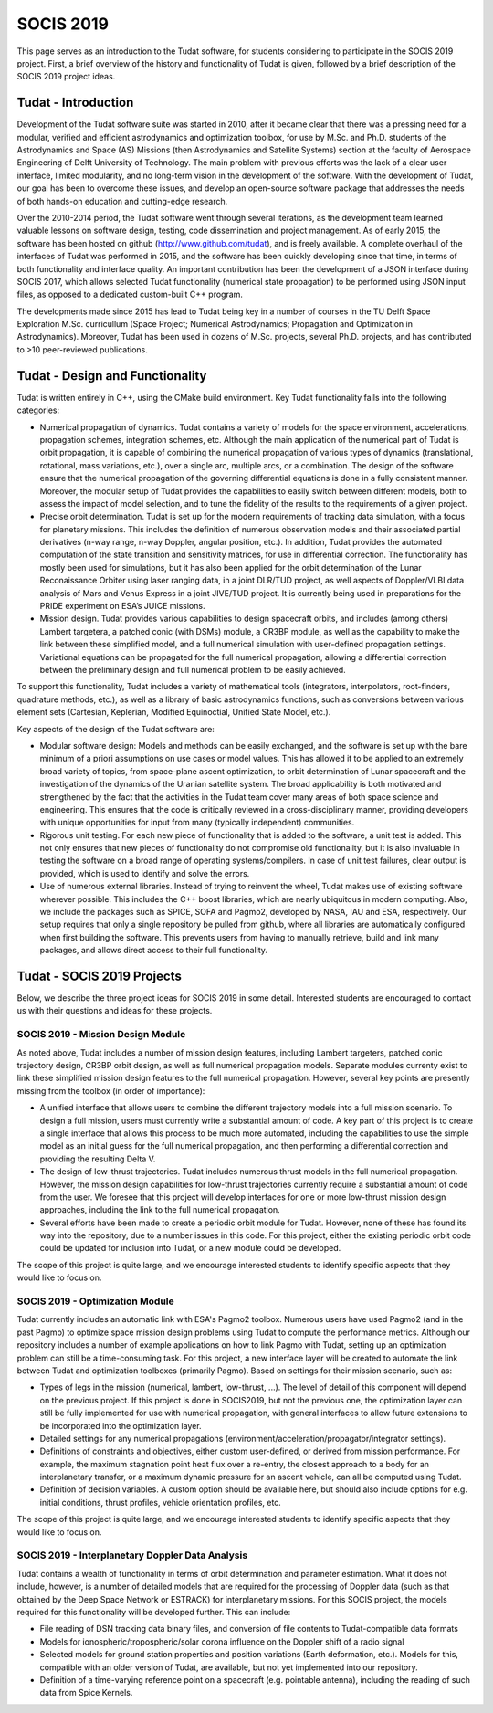 .. _socisIndex:

SOCIS 2019
==========

This page serves as an introduction to the Tudat software, for students considering to participate in the SOCIS 2019 project. First, a brief overview of the history and functionality of Tudat is given, followed by a brief description of the SOCIS 2019 project ideas.

Tudat - Introduction
~~~~~~~~~~~~~~~~~~~~

Development of the Tudat software suite was started in 2010, after it became clear that there was a pressing need for a modular, verified and efficient astrodynamics and optimization toolbox, for use by M.Sc. and Ph.D. students of the Astrodynamics and Space (AS) Missions (then Astrodynamics and Satellite Systems) section at the faculty of Aerospace Engineering of Delft University of Technology. The main problem with previous efforts was the lack of a clear user interface, limited modularity, and no long-term vision in the development of the software. With the development of Tudat, our goal has been to overcome these issues, and develop an open-source software package that addresses the needs of both hands-on education and cutting-edge research. 

Over the 2010-2014 period, the Tudat software went through several iterations, as the development team learned valuable lessons on software design, testing, code dissemination and project management. As of early 2015, the software has been hosted on github (http://www.github.com/tudat), and is freely available. A complete overhaul of the interfaces of Tudat was performed in 2015, and the software has been quickly developing since that time, in terms of both functionality and interface quality. An important contribution has been the development of a JSON interface during SOCIS 2017, which allows selected Tudat functionality (numerical state propagation) to be performed using JSON input files, as opposed to a dedicated custom-built C++ program. 

The developments made since 2015 has lead to Tudat being key in a number of courses in the TU Delft Space Exploration M.Sc. curricullum (Space Project; Numerical Astrodynamics; Propagation and Optimization in Astrodynamics). Moreover, Tudat has been used in dozens of M.Sc. projects, several Ph.D. projects, and has contributed to >10 peer-reviewed publications.

Tudat - Design and Functionality
~~~~~~~~~~~~~~~~~~~~~~~~~~~~~~~~

Tudat is written entirely in C++, using the CMake build environment. Key Tudat functionality falls into the following categories:

* Numerical propagation of dynamics. Tudat contains a variety of models for the space environment, accelerations, propagation schemes, integration schemes, etc. Although the main application of the numerical part of Tudat is orbit propagation, it is capable of combining the numerical propagation of various types of dynamics (translational, rotational, mass variations, etc.), over a single arc, multiple arcs, or a combination. The design of the software ensure that the numerical propagation of the governing differential equations is done in a fully consistent manner. Moreover, the modular setup of Tudat provides the capabilities to easily switch between different models, both to assess the impact of model selection, and to tune the fidelity of the results to the requirements of a given project.
* Precise orbit determination. Tudat is set up for the modern requirements of tracking data simulation, with a focus for planetary missions. This includes the definition of numerous observation models and their associated partial derivatives (n-way range, n-way Doppler, angular position, etc.). In addition, Tudat provides the automated computation of the state transition and sensitivity matrices, for use in differential correction. The functionality has mostly been used for simulations, but it has also been applied for the orbit determination of the Lunar Reconaissance Orbiter using laser ranging data, in a joint DLR/TUD project, as well aspects of Doppler/VLBI data analysis of Mars and Venus Express in a joint JIVE/TUD project. It is currently being used in preparations for the PRIDE experiment on ESA’s JUICE missions.
* Mission design. Tudat provides various capabilities to design spacecraft orbits, and includes (among others) Lambert targetera, a patched conic (with DSMs) module, a CR3BP module, as well as the capability to make the link between these simplified model, and a full numerical simulation with user-defined propagation settings. Variational equations can be propagated for the full numerical propagation, allowing a differential correction between the preliminary design and full numerical problem to be easily achieved.

To support this functionality, Tudat includes a variety of mathematical tools (integrators, interpolators, root-finders, quadrature methods, etc.), as well as a library of basic astrodynamics functions, such as conversions between various element sets (Cartesian, Keplerian, Modified Equinoctial, Unified State Model, etc.).

Key aspects of the design of the Tudat software are:

* Modular software design: Models and methods can be easily exchanged, and the software is set up with the bare minimum of a priori assumptions on use cases or model values. This has allowed it to be applied to an extremely broad variety of topics, from space-plane ascent optimization, to orbit determination of Lunar spacecraft and the investigation of the dynamics of the Uranian satellite system. The broad applicability is both motivated and strengthened by the fact that the activities in the Tudat team cover many areas of both space science and engineering. This ensures that the code is critically reviewed in a cross-disciplinary manner, providing developers with unique opportunities for input from many (typically independent) communities.
* Rigorous unit testing. For each new piece of functionality that is added to the software, a unit test is added. This not only ensures that new pieces of functionality do not compromise old functionality, but it is also invaluable in testing the software on a broad range of operating systems/compilers. In case of unit test failures, clear output is provided, which is used to identify and solve the errors. 
* Use of numerous external libraries. Instead of trying to reinvent the wheel, Tudat makes use of existing software wherever possible. This includes the C++ boost libraries, which are nearly ubiquitous in modern computing. Also, we include the packages such as SPICE, SOFA and Pagmo2, developed by NASA, IAU and ESA, respectively. Our setup requires that only a single repository be pulled from github, where all libraries are automatically configured when first building the software. This prevents users from having to manually retrieve, build and link many packages, and allows direct access to their full functionality.

Tudat - SOCIS 2019 Projects
~~~~~~~~~~~~~~~~~~~~~~~~~~~

Below, we describe the three project ideas for SOCIS 2019 in some detail. Interested students are encouraged to contact us with their questions and ideas for these projects.

SOCIS 2019 - Mission Design Module
**********************************

As noted above, Tudat includes a number of mission design features, including Lambert targeters, patched conic trajectory design, CR3BP orbit design, as well as full numerical propagation models. Separate modules currenty exist to link these simplified mission design features to the full numerical propagation. However, several key points are presently missing from the toolbox (in order of importance):

* A unified interface that allows users to combine the different trajectory models into a full mission scenario. To design a full mission, users must currently write a substantial amount of code. A key part of this project is to create a single interface that allows this process to be much more automated, including the capabilities to use the simple model as an initial guess for the full numerical propagation, and then performing a differential correction and providing the resulting Delta V.
* The design of low-thrust trajectories. Tudat includes numerous thrust models in the full numerical propagation. However, the mission design capabilities for low-thrust trajectories currently require a substantial amount of code from the user. We foresee that this project will develop interfaces for one or more low-thrust mission design approaches, including the link to the full numerical propagation.
* Several efforts have been made to create a periodic orbit module for Tudat. However, none of these has found its way into the repository, due to a number issues in this code. For this project, either the existing periodic orbit code could be updated for inclusion into Tudat, or a new module could be developed.

The scope of this project is quite large, and we encourage interested students to identify specific aspects that they would like to focus on.

SOCIS 2019 - Optimization Module
********************************

Tudat currently includes an automatic link with ESA's Pagmo2 toolbox. Numerous users have used Pagmo2 (and in the past Pagmo) to optimize space mission design problems using Tudat to compute the performance metrics. Although our repository includes a number of example applications on how to link Pagmo with Tudat, setting up an optimization problem can still be a time-consuming task. For this project, a new interface layer will be created to automate the link between Tudat and optimization toolboxes (primarily Pagmo). Based on settings for their mission scenario, such as:

* Types of legs in the mission (numerical, lambert, low-thrust, ...). The level of detail of this component will depend on the previous project. If this project is done in SOCIS2019, but not the previous one, the optimization layer can still be fully implemented for use with numerical propagation, with general interfaces to allow future extensions to be incorporated into the optimization layer.
* Detailed settings for any numerical propagations (environment/acceleration/propagator/integrator settings).
* Definitions of constraints and objectives, either custom user-defined, or derived from mission performance. For example, the maximum stagnation point heat flux over a re-entry, the closest approach to a body for an interplanetary transfer, or a maximum dynamic pressure for an ascent vehicle, can all be computed using Tudat. 
* Definition of decision variables. A custom option should be available here, but should also include options for e.g. initial conditions, thrust profiles, vehicle orientation profiles, etc.

The scope of this project is quite large, and we encourage interested students to identify specific aspects that they would like to focus on.

SOCIS 2019 - Interplanetary Doppler Data Analysis
*************************************************

Tudat contains a wealth of functionality in terms of orbit determination and parameter estimation. What it does not include, however, is a number of detailed models that are required for the processing of Doppler data (such as that obtained by the Deep Space Network or ESTRACK) for interplanetary missions. For this SOCIS project, the models required for this functionality will be developed further. This can include:

* File reading of DSN tracking data binary files, and conversion of file contents to Tudat-compatible data formats
* Models for ionospheric/tropospheric/solar corona influence on the Doppler shift of a radio signal
* Selected models for ground station properties and position variations (Earth deformation, etc.). Models for this, compatible with an older version of Tudat, are available, but not yet implemented into our repository.
* Definition of a time-varying reference point on a spacecraft (e.g. pointable antenna), including the reading of such data from Spice Kernels.











